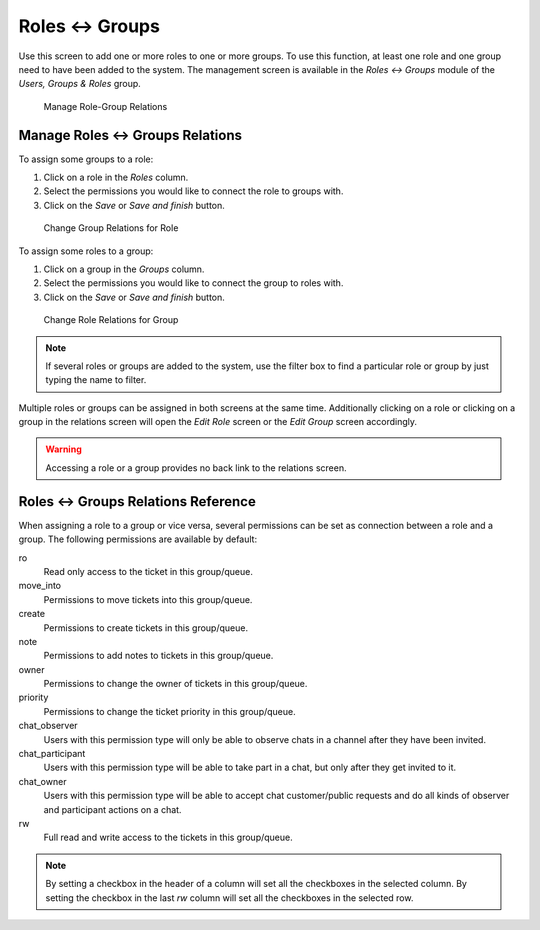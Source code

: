 Roles ↔ Groups
==============

Use this screen to add one or more roles to one or more groups. To use this function, at least one role and one group need to have been added to the system. The management screen is available in the *Roles ↔ Groups* module of the *Users, Groups & Roles* group.

.. figure:: images/role-group-management.png
   :alt: Manage Role-Group Relations

   Manage Role-Group Relations


Manage Roles ↔ Groups Relations
-------------------------------

To assign some groups to a role:

1. Click on a role in the *Roles* column.
2. Select the permissions you would like to connect the role to groups with.
3. Click on the *Save* or *Save and finish* button.

.. figure:: images/role-group-role.png
   :alt: Change Group Relations for Role

   Change Group Relations for Role

To assign some roles to a group:

1. Click on a group in the *Groups* column.
2. Select the permissions you would like to connect the group to roles with.
3. Click on the *Save* or *Save and finish* button.

.. figure:: images/role-group-group.png
   :alt: Change Role Relations for Group

   Change Role Relations for Group

.. note::

   If several roles or groups are added to the system, use the filter box to find a particular role or group by just typing the name to filter.

Multiple roles or groups can be assigned in both screens at the same time. Additionally clicking on a role or clicking on a group in the relations screen will open the *Edit Role* screen or the *Edit Group* screen accordingly.

.. warning::

   Accessing a role or a group provides no back link to the relations screen.


Roles ↔ Groups Relations Reference
----------------------------------

When assigning a role to a group or vice versa, several permissions can be set as connection between a role and a group. The following permissions are available by default:

ro
   Read only access to the ticket in this group/queue.

move_into
   Permissions to move tickets into this group/queue.

create
   Permissions to create tickets in this group/queue.

note
   Permissions to add notes to tickets in this group/queue.

owner
   Permissions to change the owner of tickets in this group/queue.

priority
   Permissions to change the ticket priority in this group/queue.

chat_observer
   Users with this permission type will only be able to observe chats in a channel after they have been invited.

chat_participant
   Users with this permission type will be able to take part in a chat, but only after they get invited to it.

chat_owner
   Users with this permission type will be able to accept chat customer/public requests and do all kinds of observer and participant actions on a chat.

rw
   Full read and write access to the tickets in this group/queue.

.. seealso::

   Not all available permissions are shown by default. See :sysconfig:`System::Permission <core.html#system-permission>` setting for permissions that can be added. These additional permissions can be added:

   stats
      Gives access to the stats page.

   bounce
      Permissions to bounce an email message (with bounce button in *Ticket Zoom* screen).

   compose
      Permissions to compose an answer for a ticket.

   customer
      Permissions to change the customer of a ticket.

   forward
      Permissions to forward a message (with the forward button).

   pending
      Permissions to set a ticket to pending.

   phone
      Permissions to add a phone call to a ticket.

   responsible
      Permissions to change the responsible agent for a ticket.

.. note::

   By setting a checkbox in the header of a column will set all the checkboxes in the selected column. By setting the checkbox in the last *rw* column will set all the checkboxes in the selected row.

